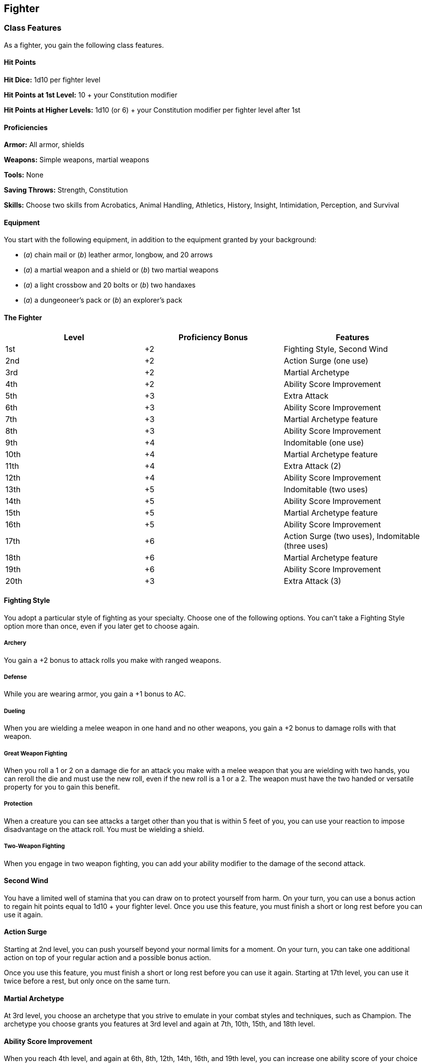 == Fighter

=== Class Features

As a fighter, you gain the following class features.

==== Hit Points

*Hit Dice:* 1d10 per fighter level

*Hit Points at 1st Level:* 10 + your Constitution modifier

*Hit Points at Higher Levels:* 1d10 (or 6) + your Constitution modifier
per fighter level after 1st

==== Proficiencies

*Armor:* All armor, shields

*Weapons:* Simple weapons, martial weapons

*Tools:* None

*Saving Throws:* Strength, Constitution

*Skills:* Choose two skills from Acrobatics, Animal Handling, Athletics,
History, Insight, Intimidation, Perception, and Survival

==== Equipment

You start with the following equipment, in addition to the equipment
granted by your background:

* (_a_) chain mail or (_b_) leather armor, longbow, and 20 arrows
* (_a_) a martial weapon and a shield or (_b_) two martial weapons
* (_a_) a light crossbow and 20 bolts or (_b_) two handaxes
* (_a_) a dungeoneer's pack or (_b_) an explorer's pack

==== The Fighter

[cols=",,",options="header",]
|===
|Level |Proficiency Bonus |Features
|1st |+2 |Fighting Style, Second Wind
|2nd |+2 |Action Surge (one use)
|3rd |+2 |Martial Archetype
|4th |+2 |Ability Score Improvement
|5th |+3 |Extra Attack
|6th |+3 |Ability Score Improvement
|7th |+3 |Martial Archetype feature
|8th |+3 |Ability Score Improvement
|9th |+4 |Indomitable (one use)
|10th |+4 |Martial Archetype feature
|11th |+4 |Extra Attack (2)
|12th |+4 |Ability Score Improvement
|13th |+5 |Indomitable (two uses)
|14th |+5 |Ability Score Improvement
|15th |+5 |Martial Archetype feature
|16th |+5 |Ability Score Improvement
|17th |+6 |Action Surge (two uses), Indomitable (three uses)
|18th |+6 |Martial Archetype feature
|19th |+6 |Ability Score Improvement
|20th |+3 |Extra Attack (3)
|===

==== Fighting Style

You adopt a particular style of fighting as your specialty. Choose one
of the following options. You can't take a Fighting Style option more
than once, even if you later get to choose again.

===== Archery

You gain a +2 bonus to attack rolls you make with ranged weapons.

===== Defense

While you are wearing armor, you gain a +1 bonus to AC.

===== Dueling

When you are wielding a melee weapon in one hand and no other weapons,
you gain a +2 bonus to damage rolls with that weapon.

===== Great Weapon Fighting

When you roll a 1 or 2 on a damage die for an attack you make with a
melee weapon that you are wielding with two hands, you can reroll the
die and must use the new roll, even if the new roll is a 1 or a 2. The
weapon must have the two handed or versatile property for you to gain
this benefit.

===== Protection

When a creature you can see attacks a target other than you that is
within 5 feet of you, you can use your reaction to impose disadvantage
on the attack roll. You must be wielding a shield.

===== Two-Weapon Fighting

When you engage in two weapon fighting, you can add your ability
modifier to the damage of the second attack.

==== Second Wind

You have a limited well of stamina that you can draw on to protect
yourself from harm. On your turn, you can use a bonus action to regain
hit points equal to 1d10 + your fighter level. Once you use this
feature, you must finish a short or long rest before you can use it
again.

==== Action Surge

Starting at 2nd level, you can push yourself beyond your normal limits
for a moment. On your turn, you can take one additional action on top of
your regular action and a possible bonus action.

Once you use this feature, you must finish a short or long rest before
you can use it again. Starting at 17th level, you can use it twice
before a rest, but only once on the same turn.

==== Martial Archetype

At 3rd level, you choose an archetype that you strive to emulate in your
combat styles and techniques, such as Champion. The archetype you choose
grants you features at 3rd level and again at 7th, 10th, 15th, and 18th
level.

==== Ability Score Improvement

When you reach 4th level, and again at 6th, 8th, 12th, 14th, 16th, and
19th level, you can increase one ability score of your choice by 2, or
you can increase two ability scores of your choice by 1. As normal, you
can't increase an ability score above 20 using this feature.

==== Extra Attack

Beginning at 5th level, you can attack twice, instead of once, whenever
you take the Attack action on your turn.

The number of attacks increases to three when you reach 11th level in
this class and to four when you reach 20th level in this class.

==== Indomitable

Beginning at 9th level, you can reroll a saving throw that you fail. If
you do so, you must use the new roll, and you can't use this feature
again until you finish a long rest.

You can use this feature twice between long rests starting at 13th level
and three times between long rests starting at 17th level.

=== Martial Archetypes

Different fighters choose different approaches to perfecting their
fighting prowess. The martial archetype you choose to emulate reflects
your approach.

==== Champion

The archetypal Champion focuses on the development of raw physical power
honed to deadly perfection. Those who model themselves on this archetype
combine rigorous training with physical excellence to deal devastating
blows.

===== Improved Critical

Beginning when you choose this archetype at 3rd level, your weapon
attacks score a critical hit on a roll of 19 or 20.

===== Remarkable Athlete

Starting at 7th level, you can add half your proficiency bonus (round
up) to any Strength, Dexterity, or Constitution check you make that
doesn't already use your proficiency bonus.

In addition, when you make a running long jump, the distance you can
cover increases by a number of feet equal to your Strength modifier.

===== Additional Fighting Style

At 10th level, you can choose a second option from the Fighting Style
class feature.

===== Superior Critical

Starting at 15th level, your weapon attacks score a critical hit on a
roll of 18–20.

===== Survivor

At 18th level, you attain the pinnacle of resilience in battle. At the
start of each of your turns, you regain hit points equal to 5 + your
Constitution modifier if you have no more than half of your hit points
left. You don't gain this benefit if you have 0 hit points
